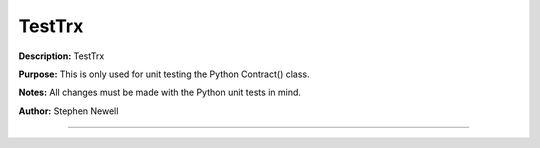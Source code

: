 =======
TestTrx
=======
**Description:** TestTrx

**Purpose:**  This is only used for unit testing the Python Contract() class.

**Notes:**  All changes must be made with the Python unit tests in mind.

**Author:**  Stephen Newell

________________________________________________________________________________


